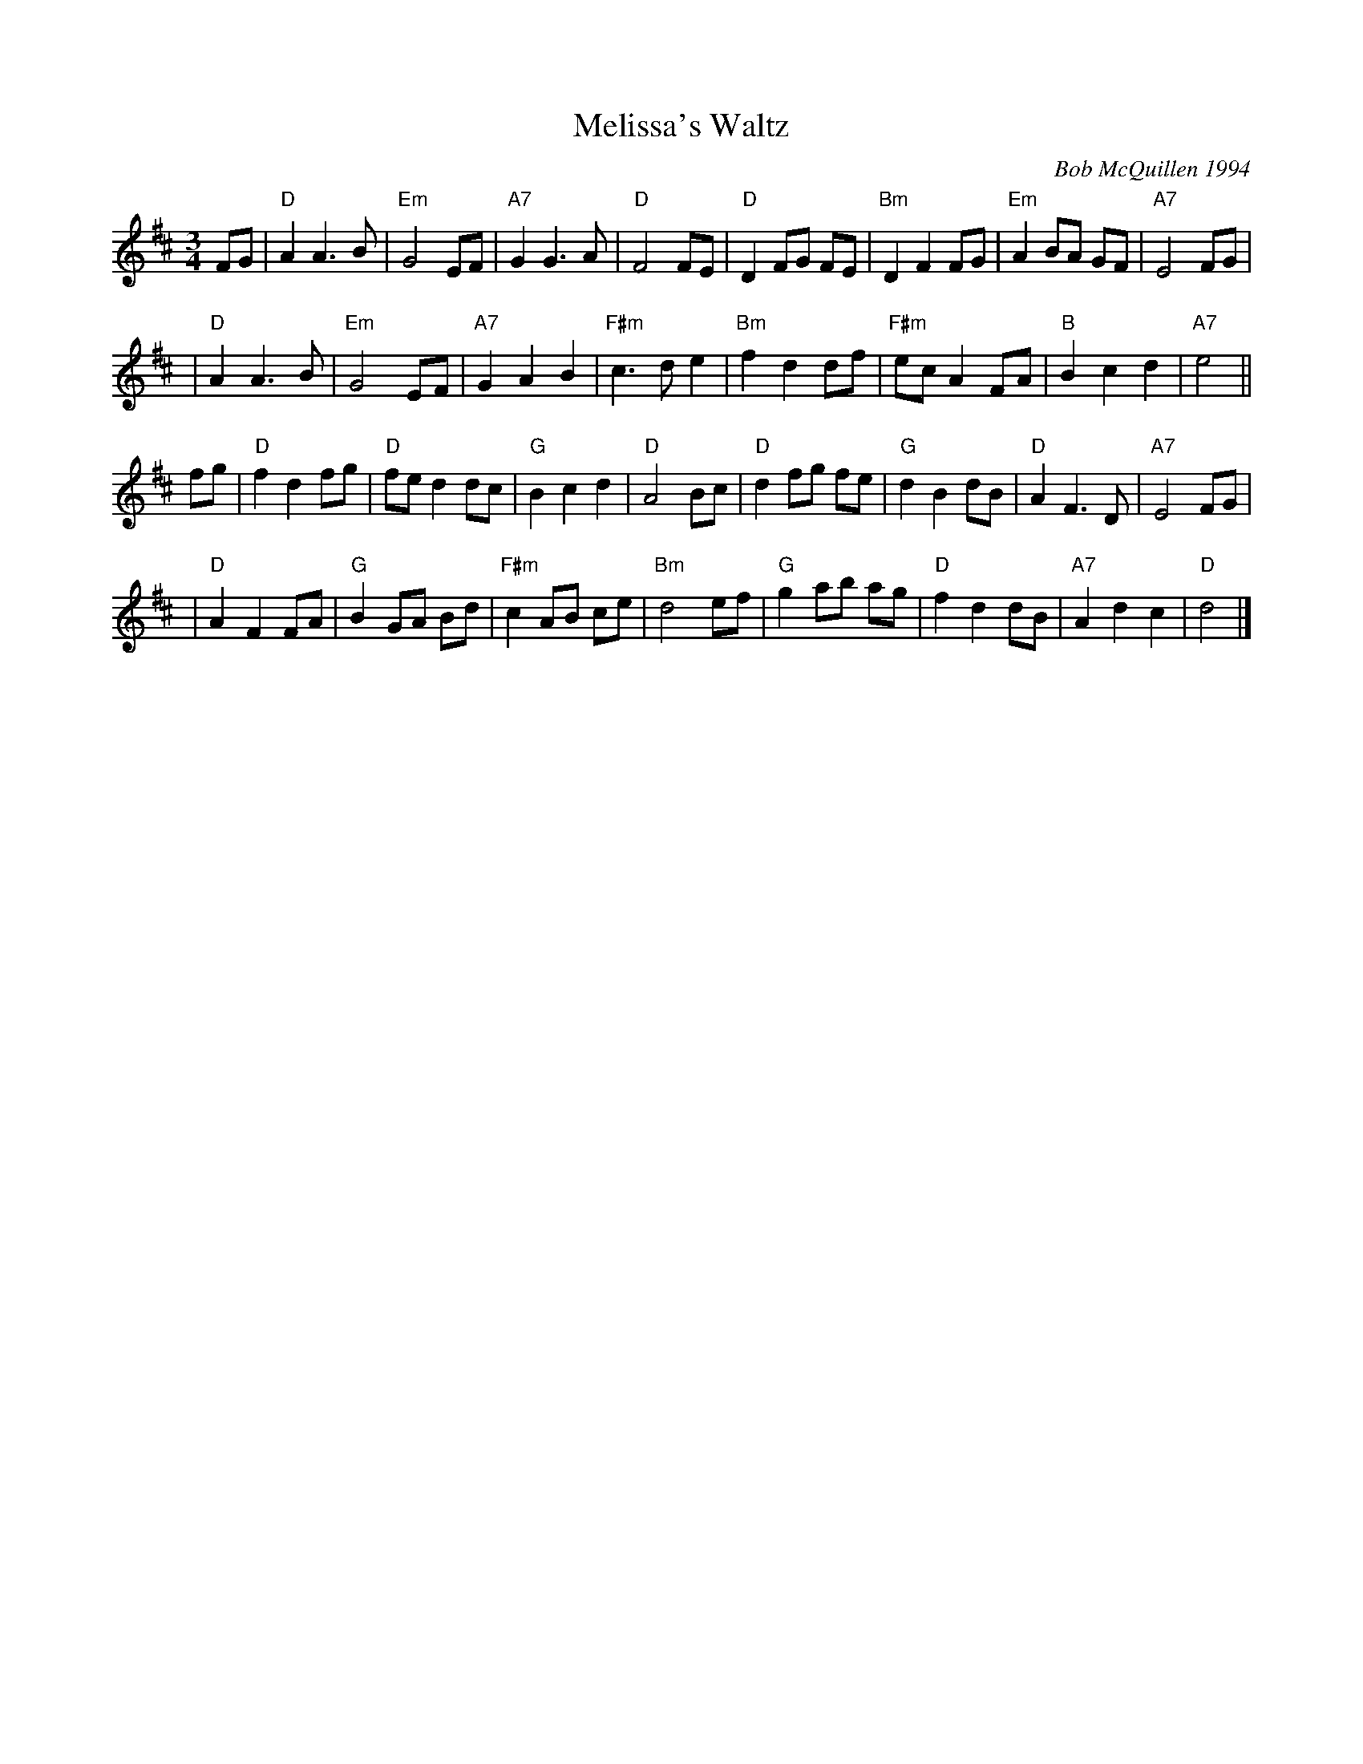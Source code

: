 X: 1
T: Melissa's Waltz
C: Bob McQuillen 1994
R: waltz
Z: 2010 John Chambers <jc:trillian.mit.edu>
S: printed MS of unknown origin
M: 3/4
L: 1/8
K: D
FG \
| "D"A2 A3 B | "Em"G4 EF | "A7"G2 G3 A | "D"F4 FE \
| "D"D2 FG FE | "Bm"D2 F2 FG | "Em"A2 BA GF | "A7"E4 FG |
| "D"A2 A3 B | "Em"G4 EF | "A7"G2 A2 B2 | "F#m"c3 d e2 \
| "Bm"f2 d2 df | "F#m"ec A2 FA | "B"B2 c2 d2 | "A7"e4 ||
fg \
| "D"f2 d2 fg | "D"fe d2 dc | "G"B2 c2 d2 | "D"A4 Bc \
| "D"d2 fg fe | "G"d2 B2 dB | "D"A2 F3 D | "A7"E4 FG |
| "D"A2 F2 FA | "G"B2 GA Bd | "F#m"c2 AB ce | "Bm"d4 ef \
| "G"g2 ab ag | "D"f2 d2 dB | "A7"A2 d2 c2 | "D"d4 |]
